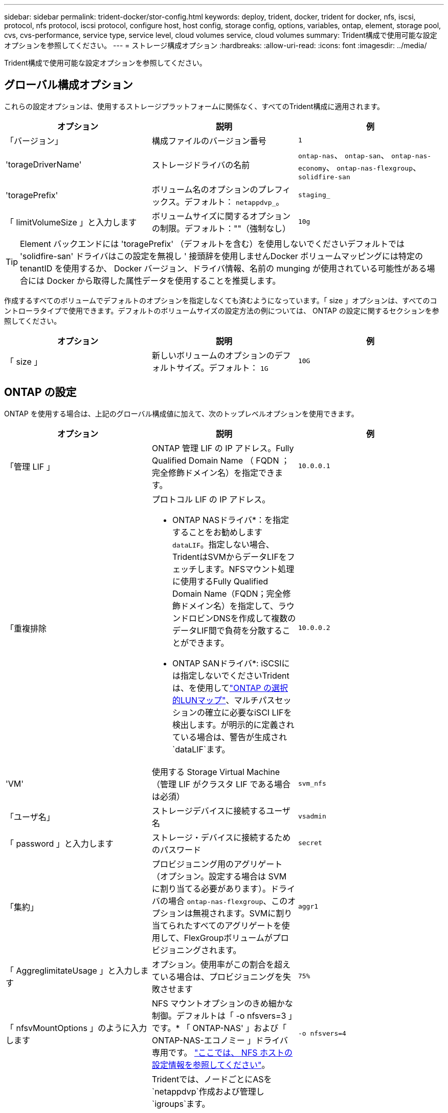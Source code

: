 ---
sidebar: sidebar 
permalink: trident-docker/stor-config.html 
keywords: deploy, trident, docker, trident for docker, nfs, iscsi, protocol, nfs protocol, iscsi protocol, configure host, host config, storage config, options, variables, ontap, element, storage pool, cvs, cvs-performance, service type, service level, cloud volumes service, cloud volumes 
summary: Trident構成で使用可能な設定オプションを参照してください。 
---
= ストレージ構成オプション
:hardbreaks:
:allow-uri-read: 
:icons: font
:imagesdir: ../media/


[role="lead"]
Trident構成で使用可能な設定オプションを参照してください。



== グローバル構成オプション

これらの設定オプションは、使用するストレージプラットフォームに関係なく、すべてのTrident構成に適用されます。

[cols="3*"]
|===
| オプション | 説明 | 例 


| 「バージョン」  a| 
構成ファイルのバージョン番号
 a| 
`1`



| 'torageDriverName'  a| 
ストレージドライバの名前
 a| 
`ontap-nas`、 `ontap-san`、 `ontap-nas-economy`、
`ontap-nas-flexgroup`、 `solidfire-san`



| 'toragePrefix'  a| 
ボリューム名のオプションのプレフィックス。デフォルト： `netappdvp_`。
 a| 
`staging_`



| 「 limitVolumeSize 」と入力します  a| 
ボリュームサイズに関するオプションの制限。デフォルト：""（強制なし）
 a| 
`10g`

|===

TIP: Element バックエンドには 'toragePrefix' （デフォルトを含む）を使用しないでくださいデフォルトでは 'solidfire-san' ドライバはこの設定を無視し ' 接頭辞を使用しませんDocker ボリュームマッピングには特定の tenantID を使用するか、 Docker バージョン、ドライバ情報、名前の munging が使用されている可能性がある場合には Docker から取得した属性データを使用することを推奨します。

作成するすべてのボリュームでデフォルトのオプションを指定しなくても済むようになっています。「 size 」オプションは、すべてのコントローラタイプで使用できます。デフォルトのボリュームサイズの設定方法の例については、 ONTAP の設定に関するセクションを参照してください。

[cols="3*"]
|===
| オプション | 説明 | 例 


| 「 size 」  a| 
新しいボリュームのオプションのデフォルトサイズ。デフォルト： `1G`
 a| 
`10G`

|===


== ONTAP の設定

ONTAP を使用する場合は、上記のグローバル構成値に加えて、次のトップレベルオプションを使用できます。

[cols="3*"]
|===
| オプション | 説明 | 例 


| 「管理 LIF 」  a| 
ONTAP 管理 LIF の IP アドレス。Fully Qualified Domain Name （ FQDN ；完全修飾ドメイン名）を指定できます。
 a| 
`10.0.0.1`



| 「重複排除  a| 
プロトコル LIF の IP アドレス。

* ONTAP NASドライバ*：を指定することをお勧めします `dataLIF`。指定しない場合、TridentはSVMからデータLIFをフェッチします。NFSマウント処理に使用するFully Qualified Domain Name（FQDN；完全修飾ドメイン名）を指定して、ラウンドロビンDNSを作成して複数のデータLIF間で負荷を分散することができます。

* ONTAP SANドライバ*: iSCSIには指定しないでくださいTridentは、を使用してlink:https://docs.netapp.com/us-en/ontap/san-admin/selective-lun-map-concept.html["ONTAP の選択的LUNマップ"^]、マルチパスセッションの確立に必要なiSCI LIFを検出します。が明示的に定義されている場合は、警告が生成され `dataLIF`ます。
 a| 
`10.0.0.2`



| 'VM'  a| 
使用する Storage Virtual Machine （管理 LIF がクラスタ LIF である場合は必須）
 a| 
`svm_nfs`



| 「ユーザ名」  a| 
ストレージデバイスに接続するユーザ名
 a| 
`vsadmin`



| 「 password 」と入力します  a| 
ストレージ・デバイスに接続するためのパスワード
 a| 
`secret`



| 「集約」  a| 
プロビジョニング用のアグリゲート（オプション。設定する場合は SVM に割り当てる必要があります）。ドライバの場合 `ontap-nas-flexgroup`、このオプションは無視されます。SVMに割り当てられたすべてのアグリゲートを使用して、FlexGroupボリュームがプロビジョニングされます。
 a| 
`aggr1`



| 「 AggreglimitateUsage 」と入力します  a| 
オプション。使用率がこの割合を超えている場合は、プロビジョニングを失敗させます
 a| 
`75%`



| 「 nfsvMountOptions 」のように入力します  a| 
NFS マウントオプションのきめ細かな制御。デフォルトは「 -o nfsvers=3 」です。* 「 ONTAP-NAS' 」および「 ONTAP-NAS-エコノミー 」ドライバ専用です。 https://www.netapp.com/pdf.html?item=/media/10720-tr-4067.pdf["ここでは、 NFS ホストの設定情報を参照してください"^]。
 a| 
`-o nfsvers=4`



| 「 igroupName 」と入力します  a| 
Tridentでは、ノードごとにASを `netappdvp`作成および管理し `igroups`ます。

この値は変更したり省略したりすることはできません。

*でのみ使用できます `ontap-san` ドライバ*。
 a| 
`netappdvp`



| 「 limitVolumeSize 」と入力します  a| 
要求可能な最大ボリュームサイズ。
 a| 
`300g`



| qtreesPerFlexvol`  a| 
FlexVol あたりの最大 qtree 数は [50 、 300] の範囲で指定する必要があります。デフォルトは 200 です。

*のため `ontap-nas-economy` ドライバ。このオプションを使用すると、FlexVol あたりの最大qtree数をカスタマイズできます。
 a| 
`300`



 a| 
`sanType`
| *ドライバでのみサポートされてい `ontap-san`ます。*iSCSI、 `nvme`NVMe/TCP、または `fcp`SCSI over Fibre Channel（FC；SCSI over Fibre Channel）に対してを選択します `iscsi`。*「FCP」（SCSI over FC）は、Trident 24.10リリースの技術プレビュー機能です。* | `iscsi` 空白の場合 


| `limitVolumePoolSize` | * `ontap-san-economy`および `ontap-san-economy`ドライバでのみサポートされています。*ONTAP ONTAP NASエコノミードライバおよびONTAP SANエコノミードライバでFlexVolサイズを制限します。  a| 
`300g`

|===
作成するすべてのボリュームでデフォルトのオプションを指定しなくても済むようになっています。

[cols="1,3,2"]
|===
| オプション | 説明 | 例 


| 「平和のための準備」を参照してください  a| 
スペースリザベーションモード `none` （シンプロビジョニング）または `volume` （シック）
 a| 
「 NONE 」



| 「ナプショットポリシー」  a| 
使用するSnapshotポリシー。デフォルトはです `none`
 a| 
「 NONE 」



| 「スナップショット予約」  a| 
Snapshotリザーブの割合。デフォルトはONTAP のデフォルトをそのまま使用する場合はです
 a| 
`10`



| 'plitOnClone  a| 
作成時に親からクローンをスプリットします。デフォルトはです `false`
 a| 
「偽」



| 「暗号化」  a| 
新しいボリュームでNetApp Volume Encryption（NVE）を有効にします。デフォルトは「false」です。このオプションを使用するには、クラスタで NVE のライセンスが設定され、有効になっている必要があります。

バックエンドでNAEが有効になっている場合、TridentでプロビジョニングされたすべてのボリュームでNAEが有効になります。

詳細については、を参照してくださいlink:../trident-reco/security-reco.html["TridentとNVEおよびNAEとの連携"]。
 a| 
正しいです



| 「 unixPermissions 」  a| 
プロビジョニングされたNFSボリュームのNASオプション。デフォルトはです `777`
 a| 
`777`



| 「スナップショット方向」  a| 
ディレクトリにアクセスするためのNASオプション `.snapshot`。
 a| 
NFSv4の場合は「true」NFSv3の場合は「false」



| 「 exportPolicy 」と入力します  a| 
NFSエクスポートポリシーで使用するNASオプション。デフォルトはです `default`
 a| 
`default`



| 'ecurityStyle'  a| 
プロビジョニングされたNFSボリュームにアクセスするためのNASオプション。

NFSのサポート `mixed` および `unix` セキュリティ形式デフォルトはです `unix`。
 a| 
`unix`



| 「 filesystemtype 」です  a| 
ファイルシステムタイプを選択するためのSANオプション。デフォルトはです `ext4`
 a| 
`xfs`



| 階層ポリシー  a| 
使用する階層化ポリシー。デフォルトはです `none`; `snapshot-only` ONTAP 9.5より前のSVM-DR構成の場合
 a| 
「 NONE 」

|===


=== スケーリングオプション

「 ONTAP-NAS' 」ドライバと「 ONTAP-SAN' 」ドライバは、各 Docker ボリューム用の ONTAP FlexVol を作成します。ONTAP では、クラスタノードあたり最大 1 、 000 個の FlexVol がサポートされます。クラスタの最大 FlexVol 数は 12 、 000 です。Docker ボリューム要件がこの制限に適合する場合、「 ONTAP - NAS 」ドライバは FlexVol が提供する Docker ボリューム単位のスナップショットやクローン作成などの追加機能により、 NAS 解決策の方が望ましいとされます。

FlexVol の制限で対応できる容量よりも多くの Docker ボリュームが必要な場合は、「 ONTAP - NAS - エコノミー」または「 ONTAP - SAN - エコノミー」ドライバを選択します。

「 ONTAP - NAS - エコノミー」ドライバは、自動的に管理される FlexVol プール内の ONTAP qtree として Docker ボリュームを作成します。qtree の拡張性は、クラスタノードあたり最大 10 、 000 、クラスタあたり最大 2 、 40 、 000 で、一部の機能を犠牲にすることで大幅に向上しています。「 ONTAP - NAS - エコノミー」ドライバは、 Docker ボリューム単位のスナップショットまたはクローン作成をサポートしていません。


NOTE: Swarm は複数のノード間でのボリューム作成のオーケストレーションを行わないため 'ONTAP-NAS-エコノミー のドライバは現在 Docker Swarm ではサポートされていません

「 ONTAP と SAN の経済性」のドライバは、自動的に管理される FlexVol の共有プール内で、 ONTAP LUN として Docker ボリュームを作成します。この方法により、各 FlexVol が 1 つの LUN に制限されることはなく、 SAN ワークロードのスケーラビリティが向上します。ストレージアレイに応じて、 ONTAP はクラスタあたり最大 16384 個の LUN をサポートします。このドライバは、ボリュームが下位の LUN であるため、 Docker ボリューム単位の Snapshot とクローニングをサポートします。

ドライバを選択する `ontap-nas-flexgroup`と、数十億個のファイルを含むペタバイト規模まで拡張可能な単一ボリュームへの並列処理を強化できます。FlexGroup のユースケースとしては、 AI / ML / DL 、ビッグデータと分析、ソフトウェアのビルド、ストリーミング、ファイルリポジトリなどが考えられます。Tridentでは、FlexGroupボリュームのプロビジョニング時に、SVMに割り当てられているすべてのアグリゲートが使用されます。Trident での FlexGroup のサポートでは、次の点も考慮する必要があります。

* ONTAP バージョン 9.2 以降が必要です。
* 本ドキュメントの執筆時点では、 FlexGroup は NFS v3 のみをサポートしています。
* SVM で 64 ビットの NFSv3 ID を有効にすることを推奨します。
* 推奨されるFlexGroupメンバー/ボリュームの最小サイズは100GiBです。
* FlexGroupボリュームではクローニングはサポートされていません。


FlexGroupとFlexGroupに適したワークロードについては、を参照してください https://www.netapp.com/pdf.html?item=/media/12385-tr4571pdf.pdf["NetApp FlexGroupボリュームベストプラクティスおよび実装ガイド"^]。

同じ環境で高度な機能と大規模な拡張性を実現するために 'ONTAP-NAS' を使用して Docker Volume Plugin の複数のインスタンスを実行し ' もう 1 つは「 ONTAP-NAS-エコノミー 」を使用して実行できます



=== Trident用のカスタムONTAPロール

Tridentで処理を実行するためにONTAP adminロールを使用する必要がないように、最小Privilegesを持つONTAPクラスタロールを作成できます。Tridentバックエンド構成にユーザ名を含めると、Trident作成したONTAPクラスタロールが使用されて処理が実行されます。

Tridentカスタムロールの作成の詳細については、を参照してくださいlink:https://github.com/NetApp/trident/tree/master/contrib/ontap/trident_role["Tridentカスタムロールジェネレータ"]。

[role="tabbed-block"]
====
.ONTAP CLIノシヨウ
--
. 次のコマンドを使用して新しいロールを作成します。
+
`security login role create <role_name\> -cmddirname "command" -access all –vserver <svm_name\>`

. Tridentユーザのユーザ名を作成します。
+
`security login create -username <user_name\> -application ontapi -authmethod <password\> -role <name_of_role_in_step_1\> –vserver <svm_name\> -comment "user_description"`

. ユーザにロールをマッピングします。
+
`security login modify username <user_name\> –vserver <svm_name\> -role <role_name\> -application ontapi -application console -authmethod <password\>`



--
.System Managerの使用
--
ONTAPシステムマネージャで、次の手順を実行します。

. *カスタムロールの作成*：
+
.. クラスタレベルでカスタムロールを作成するには、*[クラスタ]>[設定]*を選択します。
+
（または）SVMレベルでカスタムロールを作成するには、*[ストレージ]>[Storage VM]>[設定]>[ユーザとロール]*を選択し `required SVM`ます。

.. [ユーザとロール]*の横にある矢印アイコン（*->*）を選択します。
.. [Roles]*で[+Add]*を選択します。
.. ロールのルールを定義し、*[保存]*をクリックします。


. *ロールをTridentユーザにマップする*:+[ユーザとロール]ページで次の手順を実行します。
+
.. [ユーザー]*で[アイコンの追加]*+*を選択します。
.. 必要なユーザ名を選択し、* Role *のドロップダウンメニューでロールを選択します。
.. [ 保存（ Save ） ] をクリックします。




--
====
詳細については、次のページを参照してください。

* link:https://kb.netapp.com/on-prem/ontap/Ontap_OS/OS-KBs/FAQ__Custom_roles_for_administration_of_ONTAP["ONTAPの管理用のカスタムロール"^]またはlink:https://docs.netapp.com/us-en/ontap/authentication/define-custom-roles-task.html["カスタムロールの定義"^]
* link:https://docs.netapp.com/us-en/ontap-automation/rest/rbac_roles_users.html#rest-api["ロールとユーザを使用する"^]




=== ONTAP 構成ファイルの例

.<code>ontap-nas</code> ドライバのNFSの例
[%collapsible]
====
[listing]
----
{
    "version": 1,
    "storageDriverName": "ontap-nas",
    "managementLIF": "10.0.0.1",
    "dataLIF": "10.0.0.2",
    "svm": "svm_nfs",
    "username": "vsadmin",
    "password": "password",
    "aggregate": "aggr1",
    "defaults": {
      "size": "10G",
      "spaceReserve": "none",
      "exportPolicy": "default"
    }
}
----
====
.<code>ontap-nas-flexgroup</code> ドライバのNFSの例
[%collapsible]
====
[listing]
----
{
    "version": 1,
    "storageDriverName": "ontap-nas-flexgroup",
    "managementLIF": "10.0.0.1",
    "dataLIF": "10.0.0.2",
    "svm": "svm_nfs",
    "username": "vsadmin",
    "password": "password",
    "defaults": {
      "size": "100G",
      "spaceReserve": "none",
      "exportPolicy": "default"
    }
}
----
====
.<code>ontap-nas-economy</code> ドライバのNFSの例
[%collapsible]
====
[listing]
----
{
    "version": 1,
    "storageDriverName": "ontap-nas-economy",
    "managementLIF": "10.0.0.1",
    "dataLIF": "10.0.0.2",
    "svm": "svm_nfs",
    "username": "vsadmin",
    "password": "password",
    "aggregate": "aggr1"
}
----
====
.<code>ontap-san</code> ドライバのiSCSIの例
[%collapsible]
====
[listing]
----
{
    "version": 1,
    "storageDriverName": "ontap-san",
    "managementLIF": "10.0.0.1",
    "dataLIF": "10.0.0.3",
    "svm": "svm_iscsi",
    "username": "vsadmin",
    "password": "password",
    "aggregate": "aggr1",
    "igroupName": "netappdvp"
}
----
====
.<code>ontap-san-economy</code> ドライバのNFSの例
[%collapsible]
====
[listing]
----
{
    "version": 1,
    "storageDriverName": "ontap-san-economy",
    "managementLIF": "10.0.0.1",
    "dataLIF": "10.0.0.3",
    "svm": "svm_iscsi_eco",
    "username": "vsadmin",
    "password": "password",
    "aggregate": "aggr1",
    "igroupName": "netappdvp"
}
----
====
.<code>ontap-san</code> ドライバのNVMe/TCPの例
[%collapsible]
====
[listing]
----
{
  "version": 1,
  "backendName": "NVMeBackend",
  "storageDriverName": "ontap-san",
  "managementLIF": "10.0.0.1",
  "svm": "svm_nvme",
  "username":"vsadmin",
  "password":"password",
  "sanType": "nvme",
  "useREST": true
}
----
====


== Element ソフトウェアの設定

Element ソフトウェア（ NetApp HCI / SolidFire ）を使用する場合は、グローバルな設定値のほかに、以下のオプションも使用できます。

[cols="3*"]
|===
| オプション | 説明 | 例 


| 「エンドポイント」  a| 
\ https://<login>:<password>@<mvip>/json-rpc/<element-version>
 a| 
\ https://admin:admin@192.168.160.3/json-rpc/8.0



| 「 VIP 」  a| 
iSCSI の IP アドレスとポート
 a| 
10.0.0.7 ： 3260



| 「 tenantname 」  a| 
使用する SolidFire テナント（見つからない場合に作成）
 a| 
`docker`



| 「 InitiatorIFCace 」  a| 
iSCSI トラフィックをデフォルト以外のインターフェイスに制限する場合は、インターフェイスを指定します
 a| 
`default`



| 「タイプ」  a| 
QoS の仕様
 a| 
以下の例を参照してください



| 「 LegacyNamePrefix 」のように入力します  a| 
アップグレードされた Trident インストールのプレフィックス。1.3.2より前のバージョンのTridentを使用していて、既存のボリュームでアップグレードを実行した場合は、volume-nameメソッドでマッピングされた古いボリュームにアクセスするためにこの値を設定する必要があります。
 a| 
`netappdvp-`

|===
「 olidfire -san 」ドライバは Docker Swarm をサポートしていません。



=== Element ソフトウェア構成ファイルの例

[listing]
----
{
    "version": 1,
    "storageDriverName": "solidfire-san",
    "Endpoint": "https://admin:admin@192.168.160.3/json-rpc/8.0",
    "SVIP": "10.0.0.7:3260",
    "TenantName": "docker",
    "InitiatorIFace": "default",
    "Types": [
        {
            "Type": "Bronze",
            "Qos": {
                "minIOPS": 1000,
                "maxIOPS": 2000,
                "burstIOPS": 4000
            }
        },
        {
            "Type": "Silver",
            "Qos": {
                "minIOPS": 4000,
                "maxIOPS": 6000,
                "burstIOPS": 8000
            }
        },
        {
            "Type": "Gold",
            "Qos": {
                "minIOPS": 6000,
                "maxIOPS": 8000,
                "burstIOPS": 10000
            }
        }
    ]
}
----